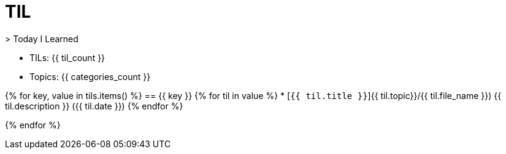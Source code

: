 = TIL
> Today I Learned

* TILs: {{ til_count }}
* Topics: {{ categories_count }}

{% for key, value in tils.items() %}
== {{ key }}
{% for til in value %}
* [`{{ til.title }}`]{{ til.topic}}/{{ til.file_name }}) {{ til.description }} ({{ til.date }})
{% endfor %}

{% endfor %}